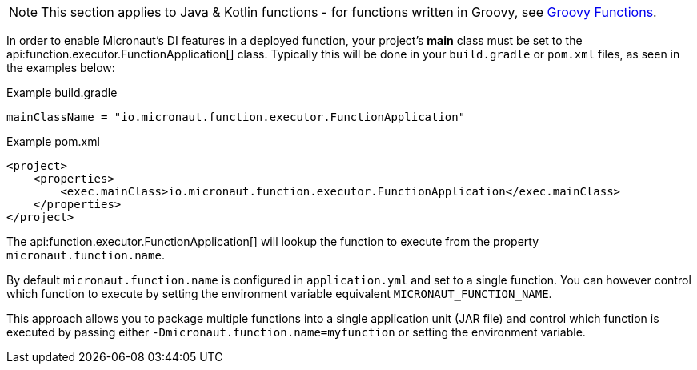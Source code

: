 NOTE: This section applies to Java & Kotlin functions - for functions written in Groovy, see <<groovyFunctions,Groovy Functions>>.

In order to enable Micronaut's DI features in a deployed function, your project's *main* class must be set to the api:function.executor.FunctionApplication[] class. Typically this will be done in your `build.gradle` or `pom.xml` files, as seen in the examples below:

.Example build.gradle
[source,groovy]
----

mainClassName = "io.micronaut.function.executor.FunctionApplication"

----

.Example pom.xml
[source,xml]
----
<project>
    <properties>
        <exec.mainClass>io.micronaut.function.executor.FunctionApplication</exec.mainClass>
    </properties>
</project>
----

The api:function.executor.FunctionApplication[] will lookup the function to execute from the property `micronaut.function.name`.

By default `micronaut.function.name` is configured in `application.yml` and set to a single function. You can however control which function to execute by setting the environment variable equivalent `MICRONAUT_FUNCTION_NAME`.

This approach allows you to package multiple functions into a single application unit (JAR file) and control which function is executed by passing either `-Dmicronaut.function.name=myfunction` or setting the environment variable.